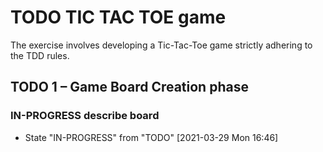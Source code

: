 * TODO TIC TAC TOE game
The exercise involves developing a Tic-Tac-Toe game strictly adhering to the TDD rules.
** TODO 1 – Game Board Creation phase
*** IN-PROGRESS describe board
    - State "IN-PROGRESS" from "TODO"       [2021-03-29 Mon 16:46]
    :LOGBOOK:
    CLOCK: [2021-03-29 Mon 16:46]
    :END:


